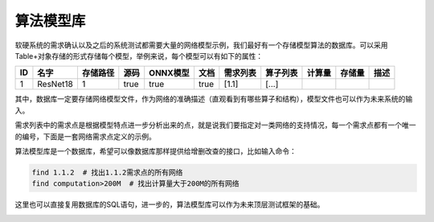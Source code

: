 ========================================================================
算法模型库
========================================================================



软硬系统的需求确认以及之后的系统测试都需要大量的网络模型示例，我们最好有一个存储模型算法的数据库。可以采用Table+对象存储的形式存储每个模型，举例来说，每个模型可以有如下的属性：

== ======== ======== ==== ======== ==== ======== ======== ====== ====== ======
ID 名字     存储路径 源码 ONNX模型 文档 需求列表 算子列表 计算量 存储量 描述
== ======== ======== ==== ======== ==== ======== ======== ====== ====== ======
1  ResNet18 1        true true     true  [1.1]    [...]                       
== ======== ======== ==== ======== ==== ======== ======== ====== ====== ======

其中，数据库一定要存储网络模型文件，作为网络的准确描述（直观看到有哪些算子和结构），模型文件也可以作为未来系统的输入。

需求列表中的需求点是根据模型特点进一步分析出来的点，就是说我们要指定对一类网络的支持情况，每一个需求点都有一个唯一的编号，下面是一套网络需求点定义的示例。

算法模型库是一个数据库，希望可以像数据库那样提供给增删改查的接口，比如输入命令：

.. code:: shell

    find 1.1.2  # 找出1.1.2需求点的所有网络
    find computation>200M  # 找出计算量大于200M的所有网络

这里也可以直接复用数据库的SQL语句，进一步的，算法模型库可以作为未来顶层测试框架的基础。

.. image:: _static/model_lib1.png
    :scale: 40%
    :align: center
